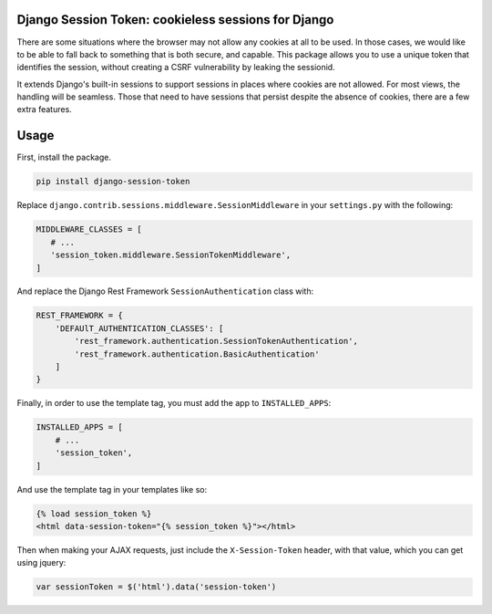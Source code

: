 Django Session Token: cookieless sessions for Django
====================================================

There are some situations where the browser
may not allow any cookies at all to be used.
In those cases, we would like to be able to fall back
to something that is both secure, and capable.
This package allows you to use a unique token
that identifies the session,
without creating a CSRF vulnerability by leaking the sessionid.

It extends Django's built-in sessions to support
sessions in places where cookies are not allowed.
For most views, the handling will be seamless.
Those that need to have sessions that persist despite the
absence of cookies, there are a few extra features.


Usage
=====

First, install the package.

.. code-block:: sh

    pip install django-session-token

Replace ``django.contrib.sessions.middleware.SessionMiddleware``
in your ``settings.py`` with the following:

.. code-block:: python

    MIDDLEWARE_CLASSES = [
       # ...
       'session_token.middleware.SessionTokenMiddleware',
    ]

And replace the Django Rest Framework ``SessionAuthentication``
class with:

.. code-block:: python

    REST_FRAMEWORK = {
        'DEFAUlT_AUTHENTICATION_CLASSES': [
            'rest_framework.authentication.SessionTokenAuthentication',
            'rest_framework.authentication.BasicAuthentication'
        ]
    }

Finally, in order to use the template tag, you must add the
app to ``INSTALLED_APPS``:

.. code-block:: python

    INSTALLED_APPS = [
        # ...
        'session_token',
    ]

And use the template tag in your templates like so:

.. code-block::

    {% load session_token %}
    <html data-session-token="{% session_token %}"></html>

Then when making your AJAX requests, just include the
``X-Session-Token`` header, with that value, which you
can get using jquery:

.. code-block::

    var sessionToken = $('html').data('session-token')
